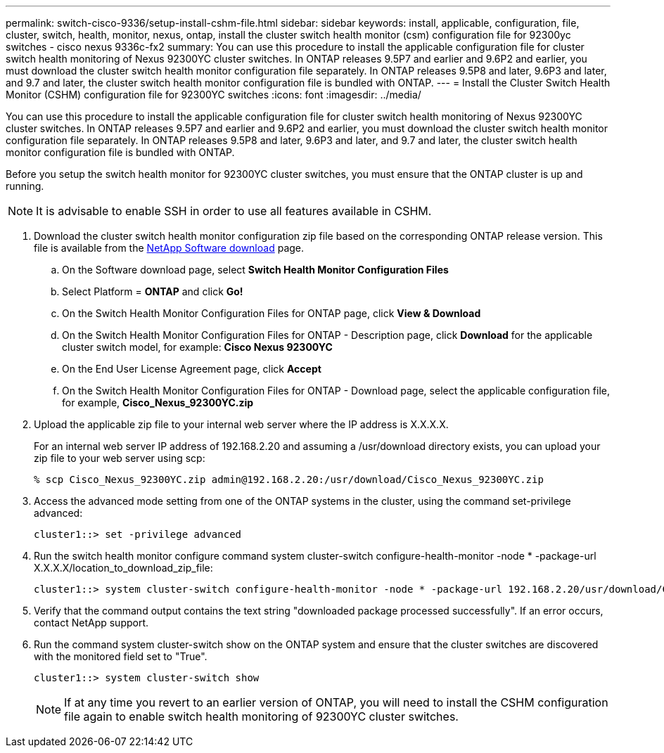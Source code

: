 ---
permalink: switch-cisco-9336/setup-install-cshm-file.html
sidebar: sidebar
keywords: install, applicable, configuration, file, cluster, switch, health, monitor, nexus, ontap, install the cluster switch health monitor (csm) configuration file for 92300yc switches - cisco nexus 9336c-fx2
summary: You can use this procedure to install the applicable configuration file for cluster switch health monitoring of Nexus 92300YC cluster switches. In ONTAP releases 9.5P7 and earlier and 9.6P2 and earlier, you must download the cluster switch health monitor configuration file separately. In ONTAP releases 9.5P8 and later, 9.6P3 and later, and 9.7 and later, the cluster switch health monitor configuration file is bundled with ONTAP.
---
= Install the Cluster Switch Health Monitor (CSHM) configuration file for 92300YC switches
:icons: font
:imagesdir: ../media/

[.lead]
You can use this procedure to install the applicable configuration file for cluster switch health monitoring of Nexus 92300YC cluster switches. In ONTAP releases 9.5P7 and earlier and 9.6P2 and earlier, you must download the cluster switch health monitor configuration file separately. In ONTAP releases 9.5P8 and later, 9.6P3 and later, and 9.7 and later, the cluster switch health monitor configuration file is bundled with ONTAP.

Before you setup the switch health monitor for 92300YC cluster switches, you must ensure that the ONTAP cluster is up and running.

NOTE: It is advisable to enable SSH in order to use all features available in CSHM.

. Download the cluster switch health monitor configuration zip file based on the corresponding ONTAP release version. This file is available from the https://mysupport.netapp.com/NOW/cgi-bin/software/[NetApp Software download] page.
 .. On the Software download page, select *Switch Health Monitor Configuration Files*
 .. Select Platform = *ONTAP* and click *Go!*
 .. On the Switch Health Monitor Configuration Files for ONTAP page, click *View & Download*
 .. On the Switch Health Monitor Configuration Files for ONTAP - Description page, click *Download* for the applicable cluster switch model, for example: *Cisco Nexus 92300YC*
 .. On the End User License Agreement page, click *Accept*
 .. On the Switch Health Monitor Configuration Files for ONTAP - Download page, select the applicable configuration file, for example, *Cisco_Nexus_92300YC.zip*
. Upload the applicable zip file to your internal web server where the IP address is X.X.X.X.
+
For an internal web server IP address of 192.168.2.20 and assuming a /usr/download directory exists, you can upload your zip file to your web server using scp:
+
----
% scp Cisco_Nexus_92300YC.zip admin@192.168.2.20:/usr/download/Cisco_Nexus_92300YC.zip
----

. Access the advanced mode setting from one of the ONTAP systems in the cluster, using the command set-privilege advanced:
+
----
cluster1::> set -privilege advanced
----

. Run the switch health monitor configure command system cluster-switch configure-health-monitor -node * -package-url X.X.X.X/location_to_download_zip_file:
+
----
cluster1::> system cluster-switch configure-health-monitor -node * -package-url 192.168.2.20/usr/download/Cisco_Nexus_92300YC.zip
----

. Verify that the command output contains the text string "downloaded package processed successfully". If an error occurs, contact NetApp support.
. Run the command system cluster-switch show on the ONTAP system and ensure that the cluster switches are discovered with the monitored field set to "True".
+
----
cluster1::> system cluster-switch show
----
+
NOTE: If at any time you revert to an earlier version of ONTAP, you will need to install the CSHM configuration file again to enable switch health monitoring of 92300YC cluster switches.
